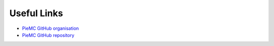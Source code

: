 Useful Links
------------

.. _links:

* `PieMC GitHub organisation <https://www.github.com/PieMC-Dev/>`_
* `PieMC GitHub repository <https://github.com/PieMC-Dev/PieMC>`_
